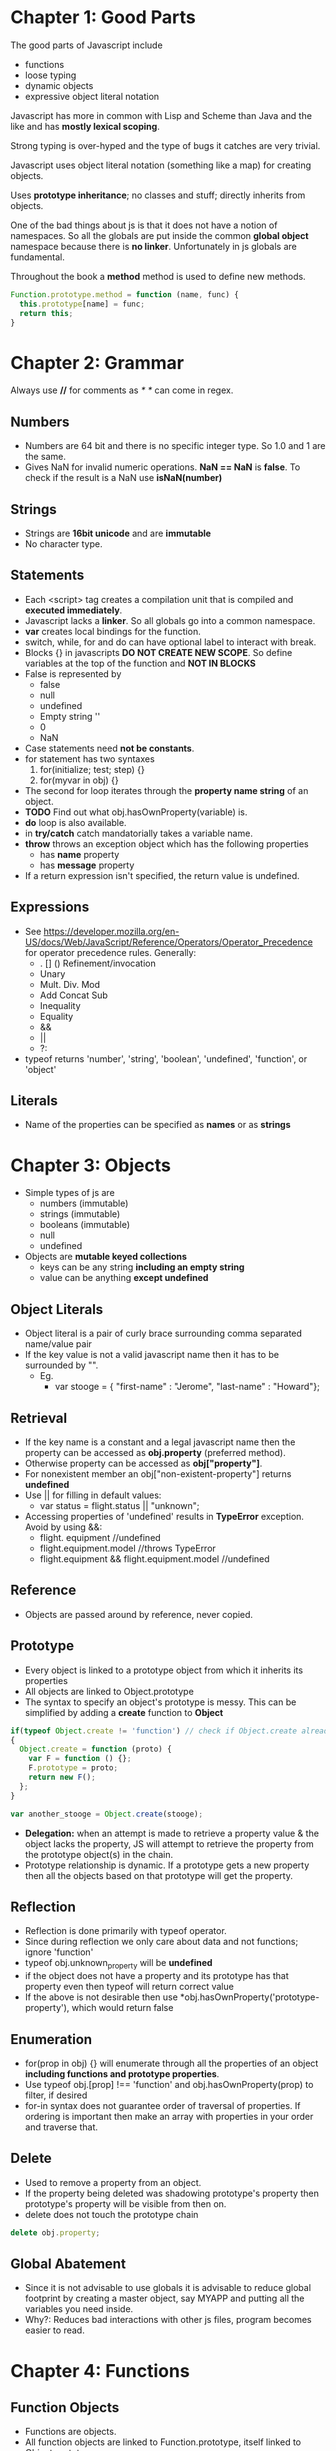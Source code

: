 * Chapter 1: Good Parts
The good parts of Javascript include
  - functions
  - loose typing
  - dynamic objects
  - expressive object literal notation

Javascript has more in common with Lisp and Scheme than Java and the like
and has *mostly lexical scoping*.

Strong typing is over-hyped and the type of bugs it catches are very trivial.

Javascript uses object literal notation (something like a map) for creating objects.

Uses *prototype inheritance*; no classes and stuff; directly inherits from objects.

One of the bad things about js is that it does not have a notion of namespaces.
So all the globals are put inside the common *global object* namespace because
there is *no linker*. Unfortunately in js globals are fundamental.

Throughout the book a *method* method is used to define new methods.
#+BEGIN_SRC js
Function.prototype.method = function (name, func) {
  this.prototype[name] = func;
  return this;
}
#+END_SRC

* Chapter 2: Grammar
Always use *//* for comments as /* */ can come in regex.

** Numbers
  - Numbers are 64 bit and there is no specific integer type. So 1.0 and 1 are the same.
  - Gives NaN for invalid numeric operations. *NaN == NaN* is *false*.
    To check if the result is a NaN use *isNaN(number)*


** Strings
  - Strings are *16bit unicode* and are *immutable*
  - No character type.

** Statements
  - Each <script> tag creates a compilation unit that is compiled and
    *executed immediately*.
  - Javascript lacks a *linker*. So all globals go into a common namespace.
  - *var* creates local bindings for the function.
  - switch, while, for and do can have optional label to interact with break.
  - Blocks {} in javascripts *DO NOT CREATE NEW SCOPE*. So define variables at the top
    of the function and *NOT IN BLOCKS*
  - False is represented by
     - false
     - null
     - undefined
     - Empty string ''
     - 0
     - NaN
  - Case statements need *not be constants*.
  - for statement has two syntaxes
     1. for(initialize; test; step) {}
     2. for(myvar in obj) {}
  - The second for loop iterates through the *property name string* of an object.
  - *TODO* Find out what obj.hasOwnProperty(variable) is.
  - *do* loop is also available.
  - in *try/catch* catch mandatorially takes a variable name.
  - *throw* throws an exception object which has the following properties
    - has *name* property
    - has *message* property
  - If a return expression isn't specified, the return value is undefined.

** Expressions
  - See https://developer.mozilla.org/en-US/docs/Web/JavaScript/Reference/Operators/Operator_Precedence for operator precedence rules. Generally:
    - . [] () Refinement/invocation
    - Unary
    - Mult. Div. Mod
    - Add Concat Sub
    - Inequality
    - Equality
    - &&
    - ||
    - ?:
  - typeof returns 'number', 'string', 'boolean', 'undefined', 'function', or 'object'


** Literals
  - Name of the properties can be specified as *names* or as *strings*

* Chapter 3: Objects
  - Simple types of js are
    - numbers (immutable)
    - strings (immutable)
    - booleans (immutable)
    - null
    - undefined
  - Objects are *mutable keyed collections*
    - keys can be any string *including an empty string*
    - value can be anything *except undefined*

** Object Literals
  - Object literal is a pair of curly brace surrounding comma separated name/value pair
  - If the key value is not a valid javascript name then it has to be surrounded by "".
    - Eg.
      - var stooge = { "first-name" : "Jerome", "last-name" : "Howard"};

** Retrieval
  - If the key name is a constant and a legal javascript name then the property can be
    accessed as *obj.property* (preferred method).
  - Otherwise property can be accessed as *obj["property"]*.
  - For nonexistent member an obj["non-existent-property"] returns *undefined*
  - Use || for filling in default values: 
    - var status = flight.status || "unknown";
  - Accessing properties of 'undefined' results in *TypeError* exception. Avoid by using &&:
    - flight. equipment //undefined
    - flight.equipment.model //throws TypeError
    - flight.equipment && flight.equipment.model //undefined

** Reference
  - Objects are passed around by reference, never copied.

** Prototype
  - Every object is linked to a prototype object from which it inherits its properties
  - All objects are linked to Object.prototype
  - The syntax to specify an object's prototype is messy. This can be simplified by adding
    a *create* function to *Object*

#+BEGIN_SRC js
if(typeof Object.create != 'function') // check if Object.create already doesn't exist
{
  Object.create = function (proto) {
    var F = function () {};
    F.prototype = proto;
    return new F();
  };
}

var another_stooge = Object.create(stooge);
#+END_SRC
  - *Delegation:* when an attempt is made to retrieve a property value & the object lacks the property, JS will attempt to retrieve the property from the prototype object(s) in the chain.
  - Prototype relationship is dynamic. If a prototype gets a new property then all the objects
    based on that prototype will get the property.

** Reflection
  - Reflection is done primarily with typeof operator.
  - Since during reflection we only care about data and not functions; ignore 'function'
  - typeof obj.unknown_property will be *undefined*
  - if the object does not have a property and its prototype has that property even then typeof
    will return correct value
  - If the above is not desirable then use *obj.hasOwnProperty('prototype-property'), which would
    return false

** Enumeration
  - for(prop in obj) {} will enumerate through all the properties of an object
    *including functions and prototype properties*.
  - Use typeof obj.[prop] !== 'function' and obj.hasOwnProperty(prop) to filter, if desired
  - for-in syntax does not guarantee order of traversal of properties. If ordering is important
    then make an array with properties in your order and traverse that.

** Delete
  - Used to remove a property from an object.
  - If the property being deleted was shadowing prototype's property then prototype's property
    will be visible from then on.
  - delete does not touch the prototype chain

#+BEGIN_SRC js
delete obj.property;
#+END_SRC
** Global Abatement
  - Since it is not advisable to use globals it is advisable to reduce global footprint by creating
    a master object, say MYAPP and putting all the variables you need inside.
  - Why?: Reduces bad interactions with other js files, program becomes easier to read.
    

* Chapter 4: Functions
** Function Objects
   - Functions are objects.
   - All function objects are linked to Function.prototype, itself linked to Object.prototype.
   - Functions have two hidden properties (in addition to object properties)
     1. Function's context
     2. Code
   - Each function object is also created with a prototype property, whose value is an object with a constructor property whose value is the function. This is distinct to the Function.prototype.
   - Functions can be used like any other value: stored in varaibles, objects, arrays, passed as arguments, returned from functions, or even have methods.

** Function Literal
   - Function without names are said to be anonymous.
   - Inner functions have access to parameters and variables of the functions it is nested within; the function object created by a function literal contains a link to that outer context; this is called *closure*.

** Invocation
   - In addition to declared parameters, every function receives two additional parameters,
     *this* and *arguments*, when called. 
   - The value of *this* is determined by the *invocation pattern*
   - There are four *invocation patterns*, which differ in how this parameter is initialized.
     - Method invocation
     - function invocation
     - constructor invocation
     - apply invocation
   - There is no check for the number of parameters declared by the function and the number
     of parameters used in the funciton call.
     - If in the call there are too few parameters then the extra formal parameters will get
       *undefined* value
     - If there are more parameters than formal parameters then the extra ones are ignored.

*** Method Invocation Pattern
   - When a function is stored as a property of an object then it is called a *method*.
   - When a method is invoked via an object, *this* will be the *object*, which is bound at invocation time (makes using *this* super reusable)
   - Methods which get their context from *this* are called *public methods*

#+BEGIN_SRC js
var myObject = {
   value: 0,
   increment: function(inc) {
      this.value += typeof inc === 'number' ? inc : 1;
   }
};

myObject.increment();
document.writeln(myObject.value); // 1

myObject.increment(2);
document.writeln(myObject.value); // 3
#+END_SRC

*** Function Invocation Pattern
  - When a function is not a property of an object then it is invoked as a *function*.
  - When called like this, *this* is bound to the global object. So outer functions can't be employed to use inner functions since they don't share the same access.
  - Workaround: 

#+BEGIN_SRC js
myObject = {value : 0};

myObject.double = function () {
    var that = this;
    
    var helper = function() {
    	that.value  = add(that.value, that.value);
    };

    helper();
};

myObject.double();
#+END_SRC
*** Constructor Invocation Pattern
  - Javascript is a prototypal language. It is class free. Objects inherit properties
    directly from other objects.
  - If a function is invoked with *new*, a new object will be created with a hidden link to the value of the function's prototype member, and *th8s* will be bound to that new object.
  - *new* operator also changes the behavior of *return*.
  - Functions intended to be used to create objects are called *constructors*.
  - They should not be called without a *new* operator.
  - It is recommended that *CONSTRUCTOR FUNCTIONS SHOULD START WITH A CAPITAL LETTER*
  - This style of use of constructor functions is *not recommended*. Better alternatives
    will be shown in the next chapter.

Eg. How to assign prototype
#+BEGIN_SRC js
var myConstructor = function () {};
myConstructor.prototype = some_object;
var newObject = new myConstructor(); // newObject's prototype will be some_object
#+END_SRC

Example. The value of *this*
#+BEGIN_SRC js
var Quo = function(string) {
    this.status = string;
};

//all instances of Quo will have this public method
Quo.prototype.get_status = function() {
    return this.status;
};

var myQuo = new Quo("confused");
document.writeln(myQuo.get_status()); //confused
#+END_SRC
*** Apply Invocation Pattern
  - *apply* method: constructs an array of arguments to use to invoke a function
  - It also allows us to explicity set the value of *this* as the first argument.

Eg. how to *apply* a function
#+BEGIN_SRC js
var array = [3, 4];
var sum = add.apply(null, array); //returns 7;
#+END_SRC
Eg. Ducktyping with apply
#+BEGIN_SRC js
//For the definition of Quo look at the previous section
var statusObject = {status : 'OK'};
var status = Quo.prototype.get_status.apply(statusObject); // returns OK
#+END_SRC
** Arguments
   - A bonus *arguments* array-like object is passed to functions while invocation.
   - *arguments* contains the full arguments list. It is useful for passing unspecified
     number of arguments.

Eg.
#+BEGIN_SRC js
var sum = function () {
  var i, sum = 0;
  for (i = 0; i < arguments.length; i += 1) {
    sum += arguments[i];
  }
};
#+END_SRC
** Return
  - Functions always return a value. If no return statement is given the value
    *undefined* is returned
  - If a function is called with a *new* operator then *this* (the new object) is returned.

** Exeptions
  - Exception objects should have *name* and *message* properties.
  - You can add any extra properties you like.
  - Since there is no class types, the try block will have only one catch block.

Eg.
#+BEGIN_SRC js
try {
  throw { name : "MyExcpetion", message : "This is my exception"};
} catch (e) {
  document.writeln(e.name + ": " + e.message);
}
#+END_SRC
** Augmenting Types
  - JS allows types to be *augmented*. Adding methods to any prototype makes that method available to all things of that type.
Ex.
#+BEGIN_SRC js
Function.prototype.method = function (name, func) {
  this.prototype[name] = func;
  return this;
}
#+END_SRC
Ex.2
#+BEGIN_SRC js
Number.method('integer', function() {
  return Math[this < 0 ? 'ceil' : 'floor'](this);
});
document.writeln((-10/3).integer());  //-3
#+END_SRC
** Recursion
  - JS does not provide tail recursion optimization; functions can exhaust the return stack.

** Scope
  - JS has function scope. Parameters & variables defined in a function are not visible outside of the function; a variable defined *anywhere* within a function is visible everywhere within the function.
  - Declare all function variables at the top of a function.

** Closure
  - Inner functions get access to the parameters & variables of the functions they are defined withing (except for this & arguments).
  - What if an inner function has a longer lifetime than its outer function? No problem, the inner functions retain access to the value.
  - a function has access to the context in which it was created.
Ex.
#+BEGIN_SRC js
var myObject = (function() {
  var value = 0;
  return {
    increment: function(inc) {
      value += typeof inc === 'number' ? inc : 1;
    },
    getValue: function() {
      return value;
    }
  };
}());
#+END_SRC
Ex.2 (creating a 'private' variable)
#+BEGIN_SRC js
var quo = function (status) {
  return {
    get_status: function() {
      return status;
    }
  }
}
#+END_SRC
  - Do not create functions within a loop: it can be inefficient and can cause confusion. 
#+BEGIN_SRC js
//WRONG: all functions are bound to i, not i at the time the function is made
var add_the_handlers = function (nodes) {
  var i;
  for (i = 0; i < nodes.length; i+= 1) {
    nodes[i].onclick = function(e) {
      alert(i);
    };
  }
};

//RIGHT
var add_the_handlers = function(nodes) {
  var helper = function(i) {
    return function(e) {
      alert(i);
    };
  };
  var i;
  for (i = 0; i < nodes.length; i += 1) {
    nodes[i].onclick = helper(i);
  }
};
#+END_SRC
** Module
  - module - a function or object that presents an interface but that hides its state and implementation.
  - general module pattern: function that defines private variables & functions; creates privileged functions which (through closure) will have access to the private variables & functions; returns privileged functions/stores them in an accessible place.
Ex. Converting HTML entities to real representations by adding a deentityify method to String:
#+BEGIN_SRC js
//only the deentityify method has access to the entity data structure
String.method('deentityify', function () {
  var entity = {
     lt: '<',
     gt: '>'
  };

  return function() {
     return this.replace(/&([^&;]+);/g, //looking for strings starting with &, ending with ;
        function(a, b) {          //a = matched substring; b = 1st parenthesized submatch string
           var r = entity[b];     //find the replacement in the entity array
           //make sure the entity was actually found in the array.
           //If so, return that; if not, return the unchanged match.
           return typeof r === 'string' ? r : a;
        }
    );
  };
}());
#+END_SRC
Usage: document.writeln('&lt;%gt;').deentityify());   // <>

** Curry
  - Currying allows us to produce a new function by combining a function and an argument

** Memoization
  - Optimizing functions by saving previous work
Ex. create a general memoizer function with parameters initial memo array and formula function. Returns recur function that manages the memo store and calls the formula function as needed.
#+BEGIN_SRC js
var memoizer = function (memo, formula) {
  var recur = function(n) {
     var result = memo[n];
     if (typeof result !== 'number') {
        result = formula(recur, n);
        memo[n] = result;
     }
     return result;
  };
  return recur;
}

var fibonacci = memoizer([0, 1], function(recur, n) {
  return recur(n-1) + recur(n-2);
});

var factorial = memoizer([1, 1], function(recur, n) {
  return n * recur(n-1);
});
#+END_SRC

* Inheritance
  - Since JS is loosely typed, there are no casts, and the lineage of an object is irrelevant. The only thing that matters is what an object can do, not what it is descended from.
  - JS supports a richer set of code reuse patterns than classical languages.
  - JS is prototypal, so objects inherit directly from other objects.
** Pseudoclassical
  - When a function object is created, the Function constructor that produces the function object runs code similar to this.prototype = {constructor:this};
  - The new function object is given a prototype property whose value is an object containing a constructor property whose value is the new function object.
  - The prototype object is where inherited traits are deposited. 
  - Every function has a prototype object, but the constructor property is not useful.
  - If a function is invoked with the constructor invocation pattern using the new prefix, this modifies the way in which the function is executed.
  - Bottom line, it doesn't make sense to use classical patterns with JS. *Always use an initial capital with constructor function names* and don't use an initial capital for anything else.
  - Best possible solution is *not to use new at all*.

** Object Specifiers
  - It can be easier to write constructures to accept a single object specifier instead of a list of arguments.
Ex.
var myObject = maker(f, l, m);
//vs.
var myObject = maker({
    first:f,
    last: l,
    middle:m
});

** Prototypal
    - Prototypal pattern: ignore classes altogether and focus on objects. A new object inherits the properties of an old object.
    - differential inheritance - customizing a new object, specifying the differences from the base object.
Ex.

var myMammal = {
    name: 'Herb the Mammal',
    get_name: function() {
        return this.name;
    }
};
var myCat = Object.create(myMammal); //using create from Chpt.3
myCat.name = 'rob';

** Functional
    - Weakness of above patterns: no privacy (all properties are visible)
    - 